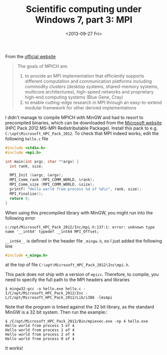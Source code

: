 # -*- coding: utf-8; -*-
#+TITLE: Scientific computing under Windows 7, part 3: MPI
#+DATE: <2013-09-27 Fri>

From the [[http://www.mpich.org/][official website]]

#+BEGIN_QUOTE
The goals of MPICH are:
  1. to provide an MPI implementation that efficiently supports different computation and communication platforms including commodity clusters (desktop systems, shared-memory systems, multicore architectures), high-speed networks and proprietary high-end computing systems (Blue Gene, Cray)
  2. to enable cutting-edge research in MPI through an easy-to-extend modular framework for other derived implementations
#+END_QUOTE

I didn't manage to compile MPICH with MinGW and had to resort to precompiled binaries, which can be downloaded from the [[http://www.microsoft.com/en-us/download/details.aspx?id=36045][Microsoft website]] (HPC Pack 2012 MS-MPI Redistributable Package). Install this pack to e.g. =C:\opt\Microsoft_HPC_Pack_2012=. To check that MPI indeed works, edit the following =hello.c= file

#+BEGIN_SRC c
  #include <stdio.h>
  #include <mpi.h>

  int main(int argc, char **argv) {
    int rank, size;

    MPI_Init (&argc, &argv);
    MPI_Comm_rank (MPI_COMM_WORLD, &rank);
    MPI_Comm_size (MPI_COMM_WORLD, &size);
    printf( "Hello world from process %d of %d\n", rank, size);
    MPI_Finalize();
    return 0;
  }
#+END_SRC

When using this precompiled library with MinGW, you might run into the following error

#+BEGIN_EXAMPLE
  c:/opt/Microsoft_HPC_Pack_2012/Inc/mpi.h:137:1: error: unknown type name '__int64' typedef __int64 MPI_Offset;
#+END_EXAMPLE

=__int64__= is defined in the header file =_mingw.h=, so I just added the following line

#+BEGIN_SRC c
  #include <_mingw.h>
#+END_SRC

at the top of file =C:\opt\Microsoft_HPC_Pack_2012\Inc\mpi.h=.

This pack does not ship with a version of =mpicc=. Therefore, to compile, you need to specify the full path to the MPI headers and libraries

#+BEGIN_EXAMPLE
  $ mingw32-gcc -o hello.exe hello.c -I/C/opt/Microsoft_HPC_Pack_2012/Inc -L/C/opt/Microsoft_HPC_Pack_2012/Lib/i386 -lmsmpi
#+END_EXAMPLE

Note that the program is linked against the 32 bit library, as the standard MinGW is a 32 bit system. Then run the example::

#+BEGIN_EXAMPLE
  $ /C/opt/Microsoft_HPC_Pack_2012/Bin/mpiexec.exe -np 4 hello.exe
  Hello world from process 3 of 4
  Hello world from process 1 of 4
  Hello world from process 2 of 4
  Hello world from process 0 of 4
#+END_EXAMPLE

It works!
